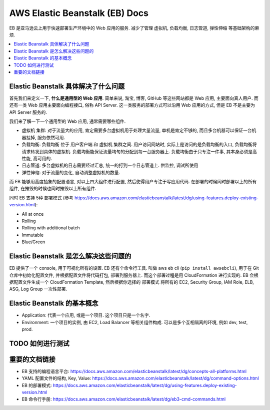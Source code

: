 .. _aws-eb:

AWS Elastic Beanstalk (EB) Docs
==============================================================================

EB 是亚马逊云上用于快速部署生产环境中的 Web 应用的服务. 减少了管理 虚拟机, 负载均衡, 日志管道, 弹性伸缩 等基础架构的麻烦.

.. contents::
    :depth: 1
    :local:


Elastic Beanstalk 具体解决了什么问题
------------------------------------------------------------------------------

首先我们来定义一下, **什么是通用型的 Web 应用**. 简单来说, 淘宝, 博客, GitHub 等这些网站都是 Web 应用, 主要面向真人用户. 而还有一类 Web 应用主要面向编程接口, 俗称 API Server. 这一类服务的部署方式可以沿用 Web 应用的方式, 但是 EB 不是主要为 API Server 服务的.

我们来了解一下一个通用型的 Web 应用, 通常需要哪些组件.

- 虚拟机 集群: 对于流量大的应用, 肯定需要多台虚拟机用于处理大量流量, 单机是肯定不够的, 而且多台机器可以保证一台机器挂掉, 服务依然可用.
- 负载均衡: 负载均衡 位于 用户客户端 和 虚拟机 集群之间. 用户访问网站时, 实际上是访问的是负载均衡的入口, 负载均衡将请求转发到具体的虚拟机. 负载均衡能保证流量均匀的分配到每一台服务器上. 负载均衡由于只专注一件事, 其本身必须是高性能, 高可用的.
- 日志管道: 多台虚拟机的日志需要经过汇总, 统一的打到一个日志管道上. 供监控, 调试所使用
- 弹性伸缩: 对于流量的变化, 自动调整虚拟机的数量.

而 EB 能够用高度抽象的配置语言, 对以上四大组件进行配置, 然后使得用户专注于写应用代码. 在部署的时候同时部署以上的所有组件, 在摧毁的时候也同时摧毁以上所有组件.

同时 EB 支持 5种 部署模式 (参考 https://docs.aws.amazon.com/elasticbeanstalk/latest/dg/using-features.deploy-existing-version.html):

- All at once
- Rolling
- Rolling with additional batch
- Immutable
- Blue/Green


Elastic Beanstalk 是怎么解决这些问题的
------------------------------------------------------------------------------

EB 提供了一个 console, 用于可视化所有的设置. EB 还有个命令行工具. 叫做 aws eb cli (``pip install awsebcli``), 用于在 Git 仓库中初始化配置文件, 并根据配置文件将代码打包, 部署到服务器上. 而这个部署过程是用 CloudFormation 进行实现的. EB 会根据配置文件生成一个 CloudFormation Template, 然后根据你选择的 部署模式 将所有的 EC2, Security Group, IAM Role, ELB, ASG, Log Group 一次性部署.


Elastic Beanstalk 的基本概念
------------------------------------------------------------------------------

- Application: 代表一个应用, 或是一个项目. 这个项目只是一个名字.
- Environment: 一个项目的实例, 由 EC2, Load Balancer 等相关组件构成. 可以是多个互相隔离的环境, 例如 dev, test, prod.


TODO 如何进行测试
------------------------------------------------------------------------------


重要的文档链接
------------------------------------------------------------------------------

- EB 支持的编程语言平台: https://docs.aws.amazon.com/elasticbeanstalk/latest/dg/concepts-all-platforms.html
- YAML 配置文件的结构, Key, Value: https://docs.aws.amazon.com/elasticbeanstalk/latest/dg/command-options.html
- EB 的部署模式: https://docs.aws.amazon.com/elasticbeanstalk/latest/dg/using-features.deploy-existing-version.html
- EB 命令行手册: https://docs.aws.amazon.com/elasticbeanstalk/latest/dg/eb3-cmd-commands.html
